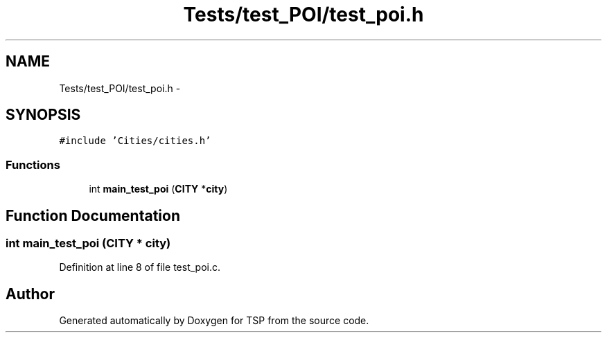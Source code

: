 .TH "Tests/test_POI/test_poi.h" 3 "Mon Jan 10 2022" "TSP" \" -*- nroff -*-
.ad l
.nh
.SH NAME
Tests/test_POI/test_poi.h \- 
.SH SYNOPSIS
.br
.PP
\fC#include 'Cities/cities\&.h'\fP
.br

.SS "Functions"

.in +1c
.ti -1c
.RI "int \fBmain_test_poi\fP (\fBCITY\fP *\fBcity\fP)"
.br
.in -1c
.SH "Function Documentation"
.PP 
.SS "int main_test_poi (\fBCITY\fP * city)"

.PP
Definition at line 8 of file test_poi\&.c\&.
.SH "Author"
.PP 
Generated automatically by Doxygen for TSP from the source code\&.
